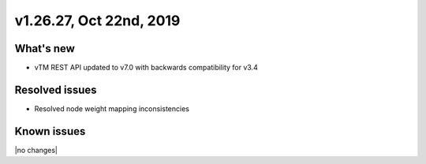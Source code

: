 .. version-v1.27.01-release-notes:

v1.26.27, Oct 22nd, 2019
~~~~~~~~~~~~~~~~~~~~~~~~~~

What's new
-----------
- vTM REST API updated to v7.0 with backwards compatibility for v3.4

Resolved issues
---------------
- Resolved node weight mapping inconsistencies

Known issues
------------

|no changes|


